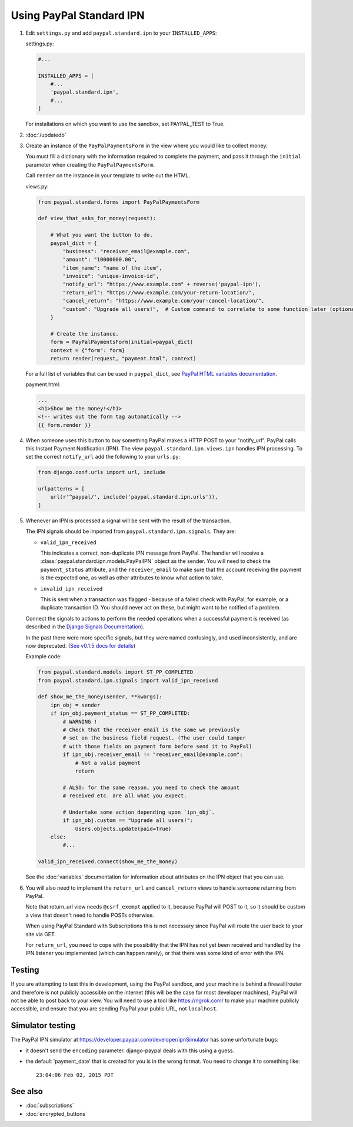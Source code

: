 Using PayPal Standard IPN
=========================

1. Edit ``settings.py`` and add ``paypal.standard.ipn`` to your ``INSTALLED_APPS``:

   settings.py:

   .. code-block:: python

       #...

       INSTALLED_APPS = [
           #...
           'paypal.standard.ipn',
           #...
       ]


   For installations on which you want to use the sandbox,
   set PAYPAL_TEST to True.

   .. code-block:: python
       PAYPAL_TEST = True



2. :doc:`/updatedb`

3. Create an instance of the ``PayPalPaymentsForm`` in the view where you would
   like to collect money.

   You must fill a dictionary with the information required to complete the
   payment, and pass it through the ``initial`` parameter when creating the
   ``PayPalPaymentsForm``.

   Call ``render`` on the instance in your template to
   write out the HTML.

   views.py:

   .. code-block:: python

       from paypal.standard.forms import PayPalPaymentsForm

       def view_that_asks_for_money(request):

           # What you want the button to do.
           paypal_dict = {
               "business": "receiver_email@example.com",
               "amount": "10000000.00",
               "item_name": "name of the item",
               "invoice": "unique-invoice-id",
               "notify_url": "https://www.example.com" + reverse('paypal-ipn'),
               "return_url": "https://www.example.com/your-return-location/",
               "cancel_return": "https://www.example.com/your-cancel-location/",
               "custom": "Upgrade all users!",  # Custom command to correlate to some function later (optional)
           }

           # Create the instance.
           form = PayPalPaymentsForm(initial=paypal_dict)
           context = {"form": form}
           return render(request, "payment.html", context)


   For a full list of variables that can be used in ``paypal_dict``, see
   `PayPal HTML variables documentation <https://developer.paypal.com/webapps/developer/docs/classic/paypal-payments-standard/integration-guide/Appx_websitestandard_htmlvariables/>`_.

   payment.html:

   .. code-block:: html

       ...
       <h1>Show me the money!</h1>
       <!-- writes out the form tag automatically -->
       {{ form.render }}


4. When someone uses this button to buy something PayPal makes a HTTP POST to
   your "notify_url". PayPal calls this Instant Payment Notification (IPN).
   The view ``paypal.standard.ipn.views.ipn`` handles IPN processing. To set the
   correct ``notify_url`` add the following to your ``urls.py``:

   .. code-block:: python

       from django.conf.urls import url, include

       urlpatterns = [
           url(r'^paypal/', include('paypal.standard.ipn.urls')),
       ]

5. Whenever an IPN is processed a signal will be sent with the result of the
   transaction.

   The IPN signals should be imported from ``paypal.standard.ipn.signals``. They
   are:

   * ``valid_ipn_received``

     This indicates a correct, non-duplicate IPN message from PayPal. The
     handler will receive a :class:`paypal.standard.ipn.models.PayPalIPN` object
     as the sender. You will need to check the ``payment_status`` attribute, and
     the ``receiver_email`` to make sure that the account receiving the payment
     is the expected one, as well as other attributes to know what action to
     take.

   * ``invalid_ipn_received``

     This is sent when a transaction was flagged - because of a failed check
     with PayPal, for example, or a duplicate transaction ID. You should never
     act on these, but might want to be notified of a problem.

   Connect the signals to actions to perform the needed operations
   when a successful payment is received (as described in the `Django Signals
   Documentation <http://docs.djangoproject.com/en/dev/topics/signals/>`_).

   In the past there were more specific signals, but they were named
   confusingly, and used inconsistently, and are now deprecated. (`See v0.1.5
   docs for details
   <http://django-paypal.readthedocs.org/en/v0.1.5/standard/ipn.html>`_)


   Example code:

   .. code-block:: python

       from paypal.standard.models import ST_PP_COMPLETED
       from paypal.standard.ipn.signals import valid_ipn_received

       def show_me_the_money(sender, **kwargs):
           ipn_obj = sender
           if ipn_obj.payment_status == ST_PP_COMPLETED:
               # WARNING !
               # Check that the receiver email is the same we previously
               # set on the business field request. (The user could tamper
               # with those fields on payment form before send it to PayPal)
               if ipn_obj.receiver_email != "receiver_email@example.com":
                   # Not a valid payment
                   return

               # ALSO: for the same reason, you need to check the amount
               # received etc. are all what you expect.

               # Undertake some action depending upon `ipn_obj`.
               if ipn_obj.custom == "Upgrade all users!":
                   Users.objects.update(paid=True)
           else:
               #...

       valid_ipn_received.connect(show_me_the_money)

   See the :doc:`variables` documentation for information about attributes on
   the IPN object that you can use.

6. You will also need to implement the ``return_url`` and ``cancel_return`` views
   to handle someone returning from PayPal.

   Note that return_url view needs ``@csrf_exempt`` applied to it, because
   PayPal will POST to it, so it should be custom a view that doesn't need to
   handle POSTs otherwise.

   When using PayPal Standard with Subscriptions this is not necessary since
   PayPal will route the user back to your site via GET.

   For ``return_url``, you need to cope with the possibility that the IPN has not
   yet been received and handled by the IPN listener you implemented (which can
   happen rarely), or that there was some kind of error with the IPN.


Testing
-------

If you are attempting to test this in development, using the PayPal sandbox, and
your machine is behind a firewall/router and therefore is not publicly
accessible on the internet (this will be the case for most developer machines),
PayPal will not be able to post back to your view. You will need to use a tool
like https://ngrok.com/ to make your machine publicly accessible, and ensure
that you are sending PayPal your public URL, not ``localhost``.

Simulator testing
-----------------

The PayPal IPN simulator at https://developer.paypal.com/developer/ipnSimulator
has some unfortunate bugs:

* it doesn't send the ``encoding`` parameter. django-paypal deals with this
  using a guess.

* the default 'payment_date' that is created for you is in the wrong format. You
  need to change it to something like::

    23:04:06 Feb 02, 2015 PDT


See also
--------

* :doc:`subscriptions`
* :doc:`encrypted_buttons`

